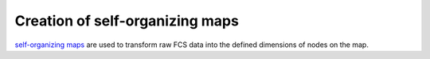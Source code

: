 Creation of self-organizing maps
================================

`self-organizing maps`_ are used to transform raw FCS data into the defined
dimensions of nodes on the map.


.. _self-organizing maps: https://en.wikipedia.org/wiki/Self-organizing_map
